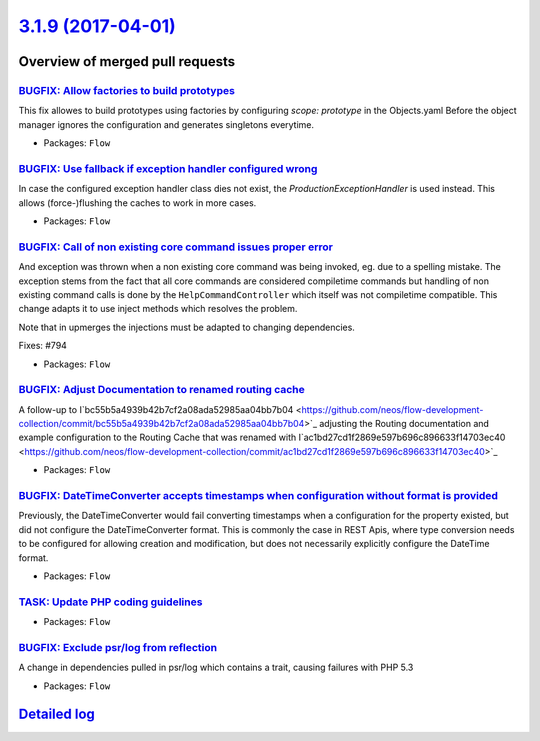 `3.1.9 (2017-04-01) <https://github.com/neos/flow-development-collection/releases/tag/3.1.9>`_
==============================================================================================

Overview of merged pull requests
~~~~~~~~~~~~~~~~~~~~~~~~~~~~~~~~

`BUGFIX: Allow factories to build prototypes <https://github.com/neos/flow-development-collection/pull/850>`_
-------------------------------------------------------------------------------------------------------------

This fix allowes to build prototypes using factories by configuring
`scope: prototype` in the Objects.yaml
Before the object manager ignores the configuration and generates singletons everytime.

* Packages: ``Flow``

`BUGFIX: Use fallback if exception handler configured wrong <https://github.com/neos/flow-development-collection/pull/827>`_
----------------------------------------------------------------------------------------------------------------------------

In case the configured exception handler class dies not exist,
the `ProductionExceptionHandler` is used instead. This allows
(force-)flushing the caches to work in more cases.

* Packages: ``Flow``

`BUGFIX: Call of non existing core command issues proper error <https://github.com/neos/flow-development-collection/pull/795>`_
-------------------------------------------------------------------------------------------------------------------------------

And exception was thrown when a non existing core command was being
invoked, eg. due to a spelling mistake.
The exception stems from the fact that all core commands are considered
compiletime commands but handling of non existing command calls is
done by the ``HelpCommandController`` which itself was not compiletime
compatible. This change adapts it to use inject methods which resolves
the problem.

Note that in upmerges the injections must be adapted to changing dependencies.

Fixes: #794

* Packages: ``Flow``

`BUGFIX: Adjust Documentation to renamed routing cache <https://github.com/neos/flow-development-collection/pull/776>`_
-----------------------------------------------------------------------------------------------------------------------

A follow-up to I`bc55b5a4939b42b7cf2a08ada52985aa04bb7b04 <https://github.com/neos/flow-development-collection/commit/bc55b5a4939b42b7cf2a08ada52985aa04bb7b04>`_
adjusting the Routing documentation and example configuration
to the Routing Cache that was renamed with I`ac1bd27cd1f2869e597b696c896633f14703ec40 <https://github.com/neos/flow-development-collection/commit/ac1bd27cd1f2869e597b696c896633f14703ec40>`_

* Packages: ``Flow``

`BUGFIX: DateTimeConverter accepts timestamps when configuration without format is provided <https://github.com/neos/flow-development-collection/pull/420>`_
------------------------------------------------------------------------------------------------------------------------------------------------------------

Previously, the DateTimeConverter would fail converting timestamps when a configuration for the
property existed, but did not configure the DateTimeConverter format.
This is commonly the case in REST Apis, where type conversion needs to be configured for allowing
creation and modification, but does not necessarily explicitly configure the DateTime format.

* Packages: ``Flow``

`TASK: Update PHP coding guidelines <https://github.com/neos/flow-development-collection/pull/757>`_
----------------------------------------------------------------------------------------------------

* Packages: ``Flow``

`BUGFIX: Exclude psr/log from reflection <https://github.com/neos/flow-development-collection/pull/726>`_
---------------------------------------------------------------------------------------------------------

A change in dependencies pulled in psr/log which contains a trait,
causing failures with PHP 5.3

* Packages: ``Flow``

`Detailed log <https://github.com/neos/flow-development-collection/compare/3.1.8...3.1.9>`_
~~~~~~~~~~~~~~~~~~~~~~~~~~~~~~~~~~~~~~~~~~~~~~~~~~~~~~~~~~~~~~~~~~~~~~~~~~~~~~~~~~~~~~~~~~~
